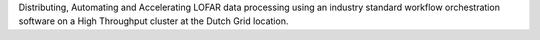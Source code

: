 Distributing, Automating and Accelerating LOFAR data processing using an industry standard workflow orchestration software on a High Throughput cluster at the Dutch Grid location.


